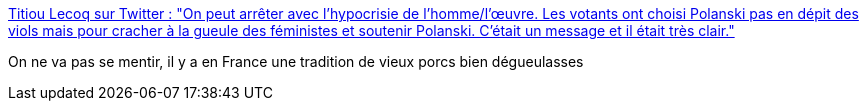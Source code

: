 :jbake-type: post
:jbake-status: published
:jbake-title: Titiou Lecoq sur Twitter : "On peut arrêter avec l’hypocrisie de l’homme/l’œuvre. Les votants ont choisi Polanski pas en dépit des viols mais pour cracher à la gueule des féministes et soutenir Polanski. C’était un message et il était très clair."
:jbake-tags: france,politique,féminisme,art,_mois_mars,_année_2020
:jbake-date: 2020-03-01
:jbake-depth: ../
:jbake-uri: shaarli/1583076998000.adoc
:jbake-source: https://nicolas-delsaux.hd.free.fr/Shaarli?searchterm=https%3A%2F%2Ftwitter.com%2Ftitiou%2Fstatus%2F1233656568484331520&searchtags=france+politique+f%C3%A9minisme+art+_mois_mars+_ann%C3%A9e_2020
:jbake-style: shaarli

https://twitter.com/titiou/status/1233656568484331520[Titiou Lecoq sur Twitter : "On peut arrêter avec l’hypocrisie de l’homme/l’œuvre. Les votants ont choisi Polanski pas en dépit des viols mais pour cracher à la gueule des féministes et soutenir Polanski. C’était un message et il était très clair."]

On ne va pas se mentir, il y a en France une tradition de vieux porcs bien dégueulasses
